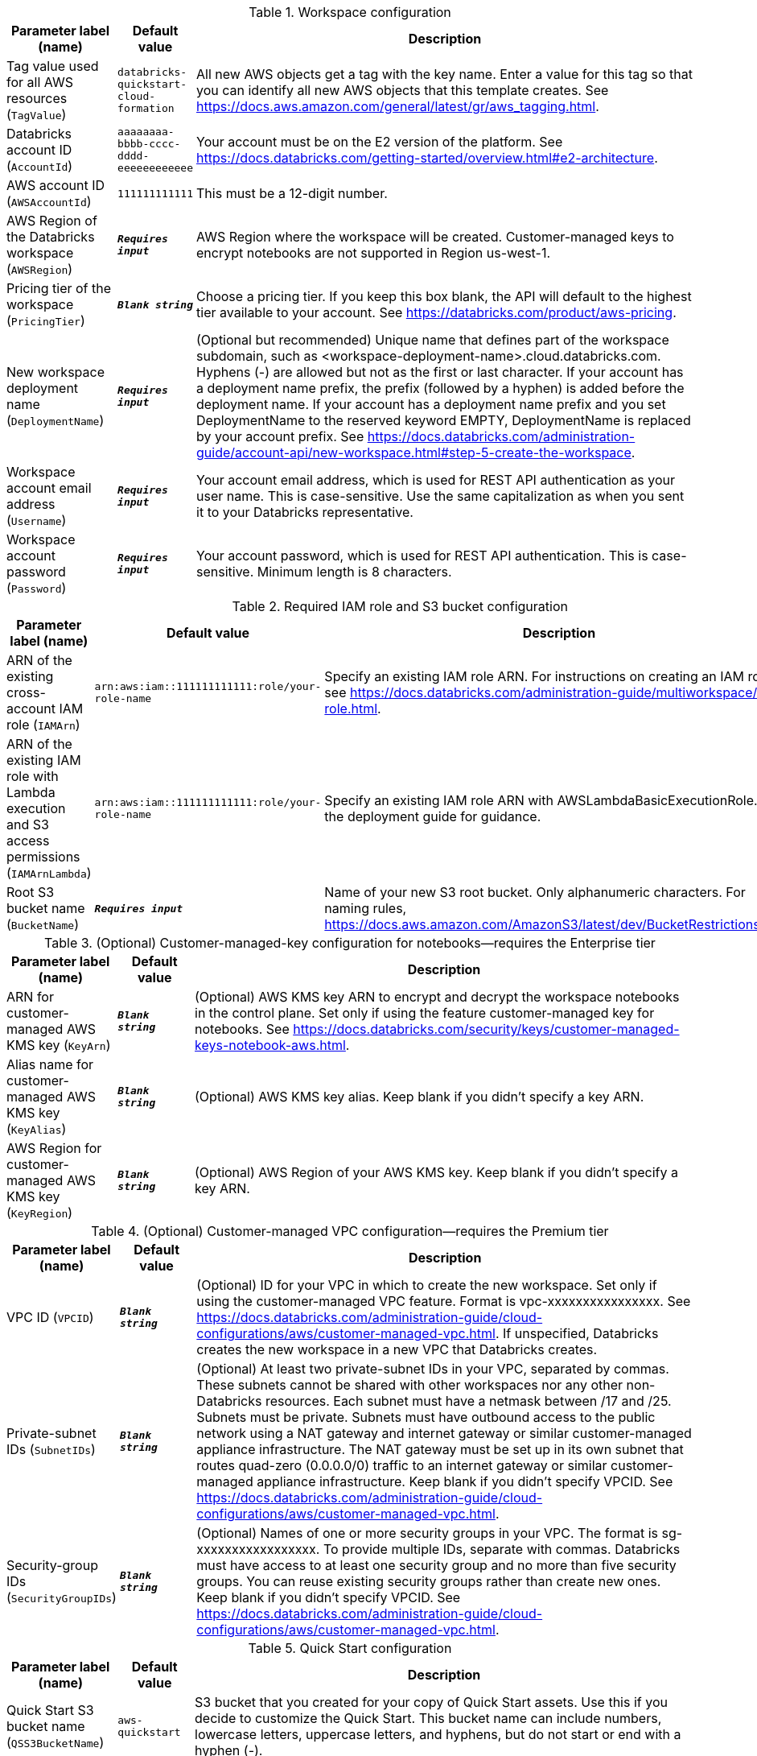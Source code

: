 
.Workspace configuration
[width="100%",cols="16%,11%,73%",options="header",]
|===
|Parameter label (name) |Default value|Description|Tag value used for all AWS resources
(`TagValue`)|`databricks-quickstart-cloud-formation`|All new AWS objects get a tag with the key name. Enter a value for this tag so that you can identify all new AWS objects that this template creates. See https://docs.aws.amazon.com/general/latest/gr/aws_tagging.html.|Databricks account ID
(`AccountId`)|`aaaaaaaa-bbbb-cccc-dddd-eeeeeeeeeeee`|Your account must be on the E2 version of the platform. See https://docs.databricks.com/getting-started/overview.html#e2-architecture.|AWS account ID
(`AWSAccountId`)|`111111111111`|This must be a 12-digit number.|AWS Region of the Databricks workspace
(`AWSRegion`)|`**__Requires input__**`|AWS Region where the workspace will be created. Customer-managed keys to encrypt notebooks are not supported in Region us-west-1.|Pricing tier of the workspace
(`PricingTier`)|`**__Blank string__**`|Choose a pricing tier. If you keep this box blank, the API will default to the highest tier available to your account. See https://databricks.com/product/aws-pricing.|New workspace deployment name
(`DeploymentName`)|`**__Requires input__**`|(Optional but recommended) Unique name that defines part of the workspace subdomain, such as <workspace-deployment-name>.cloud.databricks.com. Hyphens (-) are allowed but not as the first or last character. If your account has a deployment name prefix, the prefix (followed by a hyphen) is added before the deployment name. If your account has a deployment name prefix and you set DeploymentName to the reserved keyword EMPTY, DeploymentName is replaced by your account prefix. See https://docs.databricks.com/administration-guide/account-api/new-workspace.html#step-5-create-the-workspace.|Workspace account email address
(`Username`)|`**__Requires input__**`|Your account email address, which is used for REST API authentication as your user name. This is case-sensitive. Use the same capitalization as when you sent it to your Databricks representative.|Workspace account password
(`Password`)|`**__Requires input__**`|Your account password, which is used for REST API authentication. This is case-sensitive. Minimum length is 8 characters.
|===
.Required IAM role and S3 bucket configuration
[width="100%",cols="16%,11%,73%",options="header",]
|===
|Parameter label (name) |Default value|Description|ARN of the existing cross-account IAM role
(`IAMArn`)|`arn:aws:iam::111111111111:role/your-role-name`|Specify an existing IAM role ARN. For instructions on creating an IAM role, see https://docs.databricks.com/administration-guide/multiworkspace/iam-role.html.|ARN of the existing IAM role with Lambda execution and S3 access permissions
(`IAMArnLambda`)|`arn:aws:iam::111111111111:role/your-role-name`|Specify an existing IAM role ARN with AWSLambdaBasicExecutionRole. See the deployment guide for guidance.|Root S3 bucket name
(`BucketName`)|`**__Requires input__**`|Name of your new S3 root bucket. Only alphanumeric characters. For naming rules, https://docs.aws.amazon.com/AmazonS3/latest/dev/BucketRestrictions.html.
|===
.(Optional) Customer-managed-key configuration for notebooks—requires the Enterprise tier
[width="100%",cols="16%,11%,73%",options="header",]
|===
|Parameter label (name) |Default value|Description|ARN for customer-managed AWS KMS key
(`KeyArn`)|`**__Blank string__**`|(Optional) AWS KMS key ARN to encrypt and decrypt the workspace notebooks in the control plane. Set only if using the feature customer-managed key for notebooks. See https://docs.databricks.com/security/keys/customer-managed-keys-notebook-aws.html.|Alias name for customer-managed AWS KMS key
(`KeyAlias`)|`**__Blank string__**`|(Optional) AWS KMS key alias. Keep blank if you didn't specify a key ARN.|AWS Region for customer-managed AWS KMS key
(`KeyRegion`)|`**__Blank string__**`|(Optional) AWS Region of your AWS KMS key. Keep blank if you didn't specify a key ARN.
|===
.(Optional) Customer-managed VPC configuration—requires the Premium tier
[width="100%",cols="16%,11%,73%",options="header",]
|===
|Parameter label (name) |Default value|Description|VPC ID
(`VPCID`)|`**__Blank string__**`|(Optional) ID for your VPC in which to create the new workspace. Set only if using the customer-managed VPC feature. Format is vpc-xxxxxxxxxxxxxxxx. See https://docs.databricks.com/administration-guide/cloud-configurations/aws/customer-managed-vpc.html. If unspecified, Databricks creates the new workspace in a new VPC that Databricks creates.|Private-subnet IDs
(`SubnetIDs`)|`**__Blank string__**`|(Optional) At least two private-subnet IDs in your VPC, separated by commas. These subnets cannot be shared with other workspaces nor any other non-Databricks resources. Each subnet must have a netmask between /17 and /25. Subnets must be private. Subnets must have outbound access to the public network using a NAT gateway and internet gateway or similar customer-managed appliance infrastructure. The NAT gateway must be set up in its own subnet that routes quad-zero (0.0.0.0/0) traffic to an internet gateway or similar customer-managed appliance infrastructure. Keep blank if you didn't specify VPCID. See https://docs.databricks.com/administration-guide/cloud-configurations/aws/customer-managed-vpc.html.|Security-group IDs
(`SecurityGroupIDs`)|`**__Blank string__**`|(Optional) Names of one or more security groups in your VPC. The format is sg-xxxxxxxxxxxxxxxxx. To provide multiple IDs, separate with commas. Databricks must have access to at least one security group and no more than five security groups. You can reuse existing security groups rather than create new ones. Keep blank if you didn't specify VPCID. See https://docs.databricks.com/administration-guide/cloud-configurations/aws/customer-managed-vpc.html.
|===
.Quick Start configuration
[width="100%",cols="16%,11%,73%",options="header",]
|===
|Parameter label (name) |Default value|Description|Quick Start S3 bucket name
(`QSS3BucketName`)|`aws-quickstart`|S3 bucket that you created for your copy of Quick Start assets. Use this if you decide to customize the Quick Start. This bucket name can include numbers, lowercase letters, uppercase letters, and hyphens, but do not start or end with a hyphen (-).|Quick Start S3 key prefix
(`QSS3KeyPrefix`)|`quickstart-databricks-unified-data-analytics-platform/`|S3 key prefix that is used to simulate a folder for your copy of Quick Start assets. Use this if you decide to customize the Quick Start. This prefix can include numbers, lowercase letters, uppercase letters, hyphens (-), and forward slashes (/). See https://docs.aws.amazon.com/AmazonS3/latest/dev/UsingMetadata.html.
|===